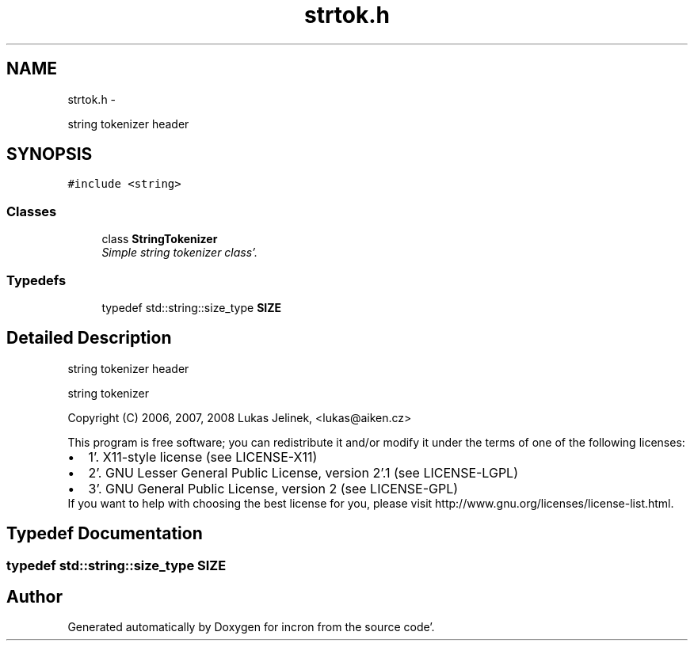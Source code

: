 .TH "strtok.h" 3 "Sat Apr 7 2012" "Version 0.5.10" "incron" \" -*- nroff -*-
.ad l
.nh
.SH NAME
strtok.h \- 
.PP
string tokenizer header  

.SH SYNOPSIS
.br
.PP
\fC#include <string>\fP
.br

.SS "Classes"

.in +1c
.ti -1c
.RI "class \fBStringTokenizer\fP"
.br
.RI "\fISimple string tokenizer class'\&. \fP"
.in -1c
.SS "Typedefs"

.in +1c
.ti -1c
.RI "typedef std::string::size_type \fBSIZE\fP"
.br
.in -1c
.SH "Detailed Description"
.PP 
string tokenizer header 

string tokenizer
.PP
Copyright (C) 2006, 2007, 2008 Lukas Jelinek, <lukas@aiken.cz>
.PP
This program is free software; you can redistribute it and/or modify it under the terms of one of the following licenses:
.PP
.PD 0
.IP "\(bu" 2
1'\&. X11-style license (see LICENSE-X11) 
.IP "\(bu" 2
2'\&. GNU Lesser General Public License, version 2'\&.1 (see LICENSE-LGPL) 
.IP "\(bu" 2
3'\&. GNU General Public License, version 2 (see LICENSE-GPL)
.PP
If you want to help with choosing the best license for you, please visit http://www.gnu.org/licenses/license-list.html. 
.SH "Typedef Documentation"
.PP 
.SS "typedef std::string::size_type \fBSIZE\fP"
.SH "Author"
.PP 
Generated automatically by Doxygen for incron from the source code'\&.
